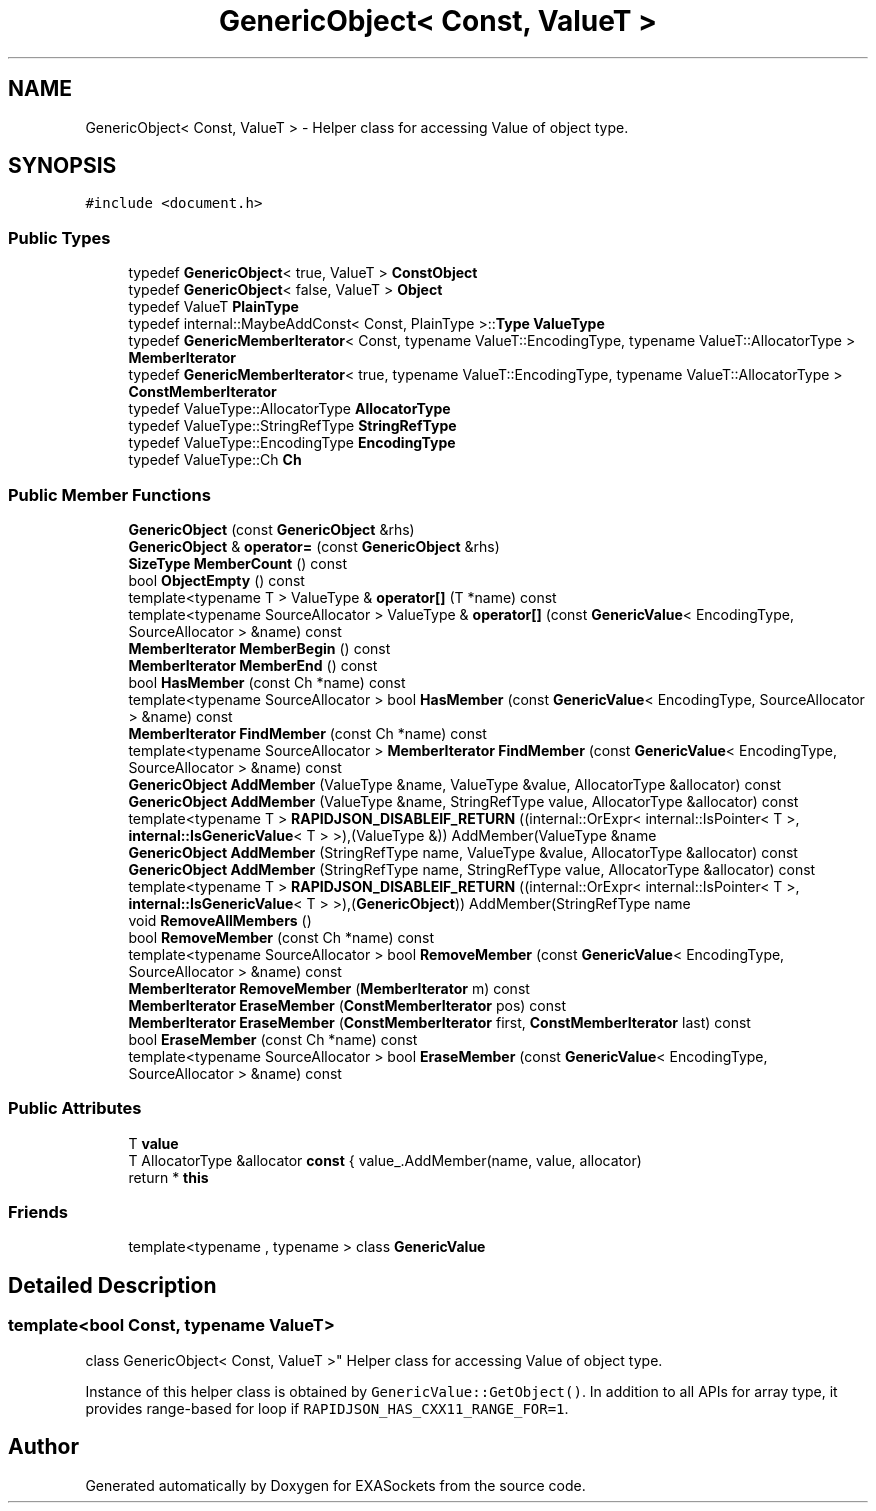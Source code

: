 .TH "GenericObject< Const, ValueT >" 3 "Thu Nov 3 2016" "Version 0.9" "EXASockets" \" -*- nroff -*-
.ad l
.nh
.SH NAME
GenericObject< Const, ValueT > \- Helper class for accessing Value of object type\&.  

.SH SYNOPSIS
.br
.PP
.PP
\fC#include <document\&.h>\fP
.SS "Public Types"

.in +1c
.ti -1c
.RI "typedef \fBGenericObject\fP< true, ValueT > \fBConstObject\fP"
.br
.ti -1c
.RI "typedef \fBGenericObject\fP< false, ValueT > \fBObject\fP"
.br
.ti -1c
.RI "typedef ValueT \fBPlainType\fP"
.br
.ti -1c
.RI "typedef internal::MaybeAddConst< Const, PlainType >::\fBType\fP \fBValueType\fP"
.br
.ti -1c
.RI "typedef \fBGenericMemberIterator\fP< Const, typename ValueT::EncodingType, typename ValueT::AllocatorType > \fBMemberIterator\fP"
.br
.ti -1c
.RI "typedef \fBGenericMemberIterator\fP< true, typename ValueT::EncodingType, typename ValueT::AllocatorType > \fBConstMemberIterator\fP"
.br
.ti -1c
.RI "typedef ValueType::AllocatorType \fBAllocatorType\fP"
.br
.ti -1c
.RI "typedef ValueType::StringRefType \fBStringRefType\fP"
.br
.ti -1c
.RI "typedef ValueType::EncodingType \fBEncodingType\fP"
.br
.ti -1c
.RI "typedef ValueType::Ch \fBCh\fP"
.br
.in -1c
.SS "Public Member Functions"

.in +1c
.ti -1c
.RI "\fBGenericObject\fP (const \fBGenericObject\fP &rhs)"
.br
.ti -1c
.RI "\fBGenericObject\fP & \fBoperator=\fP (const \fBGenericObject\fP &rhs)"
.br
.ti -1c
.RI "\fBSizeType\fP \fBMemberCount\fP () const"
.br
.ti -1c
.RI "bool \fBObjectEmpty\fP () const"
.br
.ti -1c
.RI "template<typename T > ValueType & \fBoperator[]\fP (T *name) const"
.br
.ti -1c
.RI "template<typename SourceAllocator > ValueType & \fBoperator[]\fP (const \fBGenericValue\fP< EncodingType, SourceAllocator > &name) const"
.br
.ti -1c
.RI "\fBMemberIterator\fP \fBMemberBegin\fP () const"
.br
.ti -1c
.RI "\fBMemberIterator\fP \fBMemberEnd\fP () const"
.br
.ti -1c
.RI "bool \fBHasMember\fP (const Ch *name) const"
.br
.ti -1c
.RI "template<typename SourceAllocator > bool \fBHasMember\fP (const \fBGenericValue\fP< EncodingType, SourceAllocator > &name) const"
.br
.ti -1c
.RI "\fBMemberIterator\fP \fBFindMember\fP (const Ch *name) const"
.br
.ti -1c
.RI "template<typename SourceAllocator > \fBMemberIterator\fP \fBFindMember\fP (const \fBGenericValue\fP< EncodingType, SourceAllocator > &name) const"
.br
.ti -1c
.RI "\fBGenericObject\fP \fBAddMember\fP (ValueType &name, ValueType &value, AllocatorType &allocator) const"
.br
.ti -1c
.RI "\fBGenericObject\fP \fBAddMember\fP (ValueType &name, StringRefType value, AllocatorType &allocator) const"
.br
.ti -1c
.RI "template<typename T > \fBRAPIDJSON_DISABLEIF_RETURN\fP ((internal::OrExpr< internal::IsPointer< T >, \fBinternal::IsGenericValue\fP< T > >),(ValueType &)) AddMember(ValueType &name"
.br
.ti -1c
.RI "\fBGenericObject\fP \fBAddMember\fP (StringRefType name, ValueType &value, AllocatorType &allocator) const"
.br
.ti -1c
.RI "\fBGenericObject\fP \fBAddMember\fP (StringRefType name, StringRefType value, AllocatorType &allocator) const"
.br
.ti -1c
.RI "template<typename T > \fBRAPIDJSON_DISABLEIF_RETURN\fP ((internal::OrExpr< internal::IsPointer< T >, \fBinternal::IsGenericValue\fP< T > >),(\fBGenericObject\fP)) AddMember(StringRefType name"
.br
.ti -1c
.RI "void \fBRemoveAllMembers\fP ()"
.br
.ti -1c
.RI "bool \fBRemoveMember\fP (const Ch *name) const"
.br
.ti -1c
.RI "template<typename SourceAllocator > bool \fBRemoveMember\fP (const \fBGenericValue\fP< EncodingType, SourceAllocator > &name) const"
.br
.ti -1c
.RI "\fBMemberIterator\fP \fBRemoveMember\fP (\fBMemberIterator\fP m) const"
.br
.ti -1c
.RI "\fBMemberIterator\fP \fBEraseMember\fP (\fBConstMemberIterator\fP pos) const"
.br
.ti -1c
.RI "\fBMemberIterator\fP \fBEraseMember\fP (\fBConstMemberIterator\fP first, \fBConstMemberIterator\fP last) const"
.br
.ti -1c
.RI "bool \fBEraseMember\fP (const Ch *name) const"
.br
.ti -1c
.RI "template<typename SourceAllocator > bool \fBEraseMember\fP (const \fBGenericValue\fP< EncodingType, SourceAllocator > &name) const"
.br
.in -1c
.SS "Public Attributes"

.in +1c
.ti -1c
.RI "T \fBvalue\fP"
.br
.ti -1c
.RI "T AllocatorType &allocator \fBconst\fP { value_\&.AddMember(name, value, allocator)"
.br
.ti -1c
.RI "return * \fBthis\fP"
.br
.in -1c
.SS "Friends"

.in +1c
.ti -1c
.RI "template<typename , typename > class \fBGenericValue\fP"
.br
.in -1c
.SH "Detailed Description"
.PP 

.SS "template<bool Const, typename ValueT>
.br
class GenericObject< Const, ValueT >"
Helper class for accessing Value of object type\&. 

Instance of this helper class is obtained by \fCGenericValue::GetObject()\fP\&. In addition to all APIs for array type, it provides range-based for loop if \fCRAPIDJSON_HAS_CXX11_RANGE_FOR=1\fP\&. 

.SH "Author"
.PP 
Generated automatically by Doxygen for EXASockets from the source code\&.
